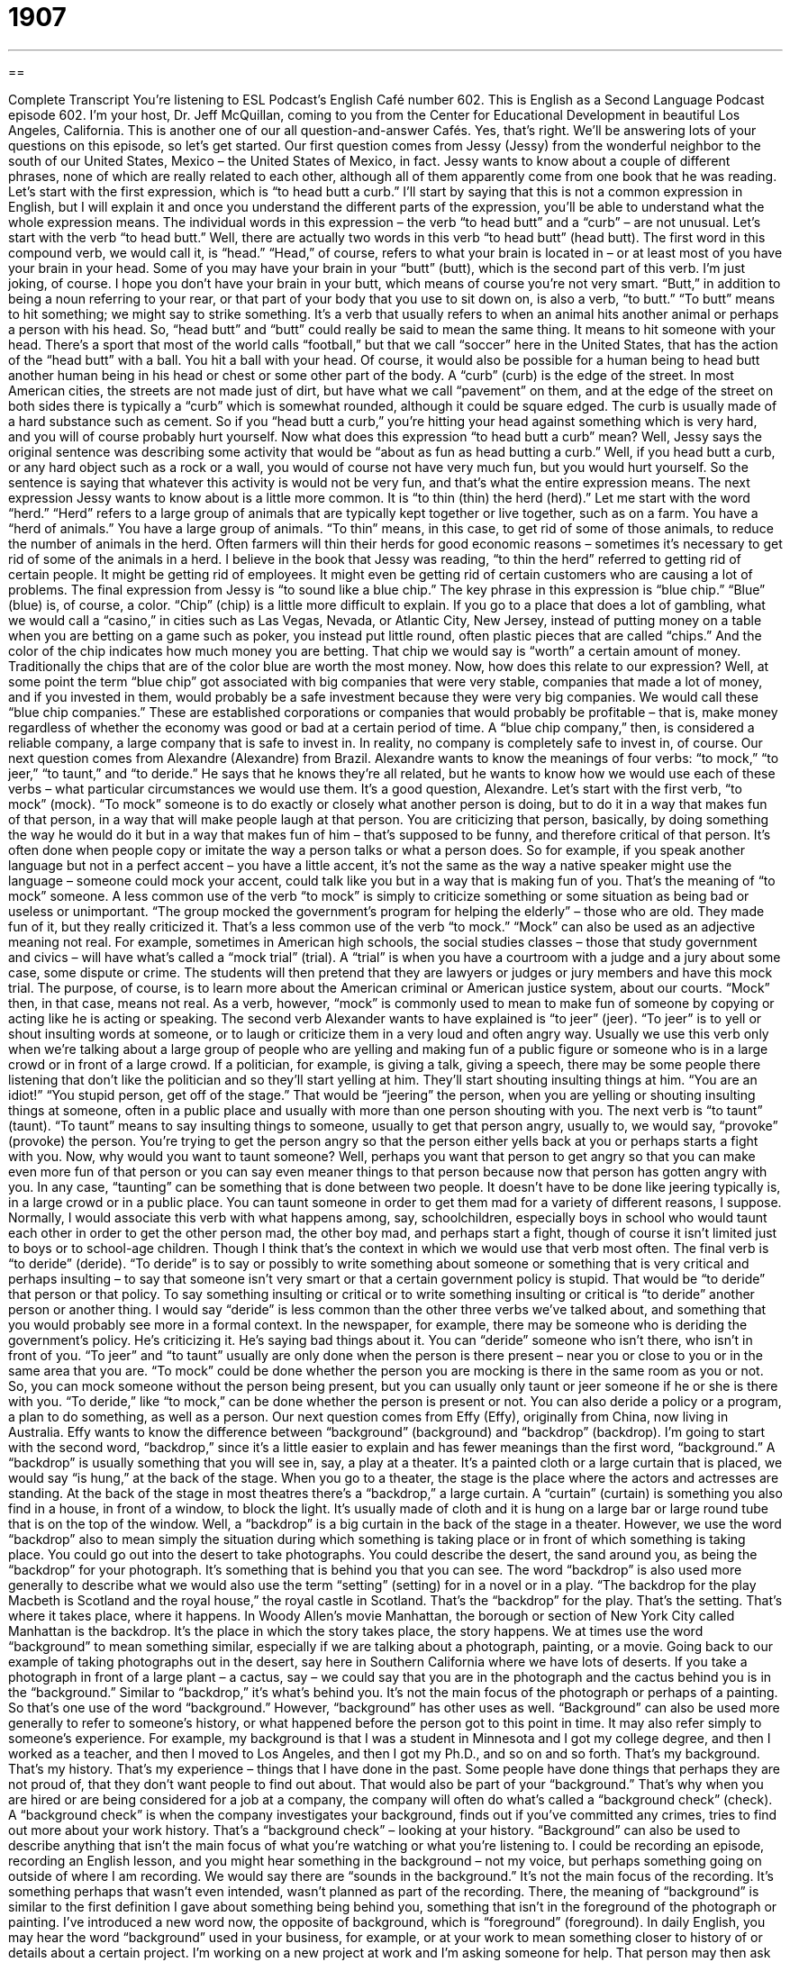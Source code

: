 = 1907
:toc: left
:toclevels: 3
:sectnums:
:stylesheet: ../../../myAdocCss.css

'''

== 

Complete Transcript
You’re listening to ESL Podcast’s English Café number 602.
This is English as a Second Language Podcast episode 602. I’m your host, Dr. Jeff McQuillan, coming to you from the Center for Educational Development in beautiful Los Angeles, California.
This is another one of our all question-and-answer Cafés. Yes, that’s right. We’ll be answering lots of your questions on this episode, so let’s get started.
Our first question comes from Jessy (Jessy) from the wonderful neighbor to the south of our United States, Mexico – the United States of Mexico, in fact. Jessy wants to know about a couple of different phrases, none of which are really related to each other, although all of them apparently come from one book that he was reading.
Let’s start with the first expression, which is “to head butt a curb.” I’ll start by saying that this is not a common expression in English, but I will explain it and once you understand the different parts of the expression, you’ll be able to understand what the whole expression means. The individual words in this expression – the verb “to head butt” and a “curb” – are not unusual. Let’s start with the verb “to head butt.”
Well, there are actually two words in this verb “to head butt” (head butt). The first word in this compound verb, we would call it, is “head.” “Head,” of course, refers to what your brain is located in – or at least most of you have your brain in your head. Some of you may have your brain in your “butt” (butt), which is the second part of this verb. I’m just joking, of course. I hope you don’t have your brain in your butt, which means of course you’re not very smart.
“Butt,” in addition to being a noun referring to your rear, or that part of your body that you use to sit down on, is also a verb, “to butt.” “To butt” means to hit something; we might say to strike something. It’s a verb that usually refers to when an animal hits another animal or perhaps a person with his head. So, “head butt” and “butt” could really be said to mean the same thing. It means to hit someone with your head.
There’s a sport that most of the world calls “football,” but that we call “soccer” here in the United States, that has the action of the “head butt” with a ball. You hit a ball with your head. Of course, it would also be possible for a human being to head butt another human being in his head or chest or some other part of the body.
A “curb” (curb) is the edge of the street. In most American cities, the streets are not made just of dirt, but have what we call “pavement” on them, and at the edge of the street on both sides there is typically a “curb” which is somewhat rounded, although it could be square edged. The curb is usually made of a hard substance such as cement. So if you “head butt a curb,” you’re hitting your head against something which is very hard, and you will of course probably hurt yourself.
Now what does this expression “to head butt a curb” mean? Well, Jessy says the original sentence was describing some activity that would be “about as fun as head butting a curb.” Well, if you head butt a curb, or any hard object such as a rock or a wall, you would of course not have very much fun, but you would hurt yourself. So the sentence is saying that whatever this activity is would not be very fun, and that’s what the entire expression means.
The next expression Jessy wants to know about is a little more common. It is “to thin (thin) the herd (herd).” Let me start with the word “herd.” “Herd” refers to a large group of animals that are typically kept together or live together, such as on a farm. You have a “herd of animals.” You have a large group of animals. “To thin” means, in this case, to get rid of some of those animals, to reduce the number of animals in the herd.
Often farmers will thin their herds for good economic reasons – sometimes it’s necessary to get rid of some of the animals in a herd. I believe in the book that Jessy was reading, “to thin the herd” referred to getting rid of certain people. It might be getting rid of employees. It might even be getting rid of certain customers who are causing a lot of problems.
The final expression from Jessy is “to sound like a blue chip.” The key phrase in this expression is “blue chip.” “Blue” (blue) is, of course, a color. “Chip” (chip) is a little more difficult to explain.
If you go to a place that does a lot of gambling, what we would call a “casino,” in cities such as Las Vegas, Nevada, or Atlantic City, New Jersey, instead of putting money on a table when you are betting on a game such as poker, you instead put little round, often plastic pieces that are called “chips.” And the color of the chip indicates how much money you are betting. That chip we would say is “worth” a certain amount of money.
Traditionally the chips that are of the color blue are worth the most money. Now, how does this relate to our expression? Well, at some point the term “blue chip” got associated with big companies that were very stable, companies that made a lot of money, and if you invested in them, would probably be a safe investment because they were very big companies. We would call these “blue chip companies.”
These are established corporations or companies that would probably be profitable – that is, make money regardless of whether the economy was good or bad at a certain period of time. A “blue chip company,” then, is considered a reliable company, a large company that is safe to invest in. In reality, no company is completely safe to invest in, of course.
Our next question comes from Alexandre (Alexandre) from Brazil. Alexandre wants to know the meanings of four verbs: “to mock,” “to jeer,” “to taunt,” and “to deride.” He says that he knows they’re all related, but he wants to know how we would use each of these verbs – what particular circumstances we would use them. It’s a good question, Alexandre.
Let’s start with the first verb, “to mock” (mock). “To mock” someone is to do exactly or closely what another person is doing, but to do it in a way that makes fun of that person, in a way that will make people laugh at that person. You are criticizing that person, basically, by doing something the way he would do it but in a way that makes fun of him – that’s supposed to be funny, and therefore critical of that person. It’s often done when people copy or imitate the way a person talks or what a person does.
So for example, if you speak another language but not in a perfect accent – you have a little accent, it’s not the same as the way a native speaker might use the language – someone could mock your accent, could talk like you but in a way that is making fun of you. That’s the meaning of “to mock” someone.
A less common use of the verb “to mock” is simply to criticize something or some situation as being bad or useless or unimportant. “The group mocked the government’s program for helping the elderly” – those who are old. They made fun of it, but they really criticized it. That’s a less common use of the verb “to mock.”
“Mock” can also be used as an adjective meaning not real. For example, sometimes in American high schools, the social studies classes – those that study government and civics – will have what’s called a “mock trial” (trial). A “trial” is when you have a courtroom with a judge and a jury about some case, some dispute or crime. The students will then pretend that they are lawyers or judges or jury members and have this mock trial. The purpose, of course, is to learn more about the American criminal or American justice system, about our courts. “Mock” then, in that case, means not real.
As a verb, however, “mock” is commonly used to mean to make fun of someone by copying or acting like he is acting or speaking.
The second verb Alexander wants to have explained is “to jeer” (jeer). “To jeer” is to yell or shout insulting words at someone, or to laugh or criticize them in a very loud and often angry way. Usually we use this verb only when we’re talking about a large group of people who are yelling and making fun of a public figure or someone who is in a large crowd or in front of a large crowd.
If a politician, for example, is giving a talk, giving a speech, there may be some people there listening that don’t like the politician and so they’ll start yelling at him. They’ll start shouting insulting things at him. “You are an idiot!” “You stupid person, get off of the stage.” That would be “jeering” the person, when you are yelling or shouting insulting things at someone, often in a public place and usually with more than one person shouting with you.
The next verb is “to taunt” (taunt). “To taunt” means to say insulting things to someone, usually to get that person angry, usually to, we would say, “provoke” (provoke) the person. You’re trying to get the person angry so that the person either yells back at you or perhaps starts a fight with you.
Now, why would you want to taunt someone? Well, perhaps you want that person to get angry so that you can make even more fun of that person or you can say even meaner things to that person because now that person has gotten angry with you. In any case, “taunting” can be something that is done between two people. It doesn’t have to be done like jeering typically is, in a large crowd or in a public place.
You can taunt someone in order to get them mad for a variety of different reasons, I suppose. Normally, I would associate this verb with what happens among, say, schoolchildren, especially boys in school who would taunt each other in order to get the other person mad, the other boy mad, and perhaps start a fight, though of course it isn’t limited just to boys or to school-age children. Though I think that’s the context in which we would use that verb most often.
The final verb is “to deride” (deride). “To deride” is to say or possibly to write something about someone or something that is very critical and perhaps insulting – to say that someone isn’t very smart or that a certain government policy is stupid. That would be “to deride” that person or that policy. To say something insulting or critical or to write something insulting or critical is “to deride” another person or another thing.
I would say “deride” is less common than the other three verbs we’ve talked about, and something that you would probably see more in a formal context. In the newspaper, for example, there may be someone who is deriding the government’s policy. He’s criticizing it. He’s saying bad things about it. You can “deride” someone who isn’t there, who isn’t in front of you. “To jeer” and “to taunt” usually are only done when the person is there present – near you or close to you or in the same area that you are.
“To mock” could be done whether the person you are mocking is there in the same room as you or not. So, you can mock someone without the person being present, but you can usually only taunt or jeer someone if he or she is there with you. “To deride,” like “to mock,” can be done whether the person is present or not. You can also deride a policy or a program, a plan to do something, as well as a person.
Our next question comes from Effy (Effy), originally from China, now living in Australia. Effy wants to know the difference between “background” (background) and “backdrop” (backdrop). I’m going to start with the second word, “backdrop,” since it’s a little easier to explain and has fewer meanings than the first word, “background.” A “backdrop” is usually something that you will see in, say, a play at a theater. It’s a painted cloth or a large curtain that is placed, we would say “is hung,” at the back of the stage.
When you go to a theater, the stage is the place where the actors and actresses are standing. At the back of the stage in most theatres there’s a “backdrop,” a large curtain. A “curtain” (curtain) is something you also find in a house, in front of a window, to block the light. It’s usually made of cloth and it is hung on a large bar or large round tube that is on the top of the window. Well, a “backdrop” is a big curtain in the back of the stage in a theater.
However, we use the word “backdrop” also to mean simply the situation during which something is taking place or in front of which something is taking place. You could go out into the desert to take photographs. You could describe the desert, the sand around you, as being the “backdrop” for your photograph. It’s something that is behind you that you can see.
The word “backdrop” is also used more generally to describe what we would also use the term “setting” (setting) for in a novel or in a play. “The backdrop for the play Macbeth is Scotland and the royal house,” the royal castle in Scotland. That’s the “backdrop” for the play. That’s the setting. That’s where it takes place, where it happens. In Woody Allen’s movie Manhattan, the borough or section of New York City called Manhattan is the backdrop. It’s the place in which the story takes place, the story happens.
We at times use the word “background” to mean something similar, especially if we are talking about a photograph, painting, or a movie. Going back to our example of taking photographs out in the desert, say here in Southern California where we have lots of deserts. If you take a photograph in front of a large plant – a cactus, say – we could say that you are in the photograph and the cactus behind you is in the “background.” Similar to “backdrop,” it’s what’s behind you. It’s not the main focus of the photograph or perhaps of a painting. So that’s one use of the word “background.”
However, “background” has other uses as well. “Background” can also be used more generally to refer to someone’s history, or what happened before the person got to this point in time. It may also refer simply to someone’s experience. For example, my background is that I was a student in Minnesota and I got my college degree, and then I worked as a teacher, and then I moved to Los Angeles, and then I got my Ph.D., and so on and so forth. That’s my background. That’s my history. That’s my experience – things that I have done in the past.
Some people have done things that perhaps they are not proud of, that they don’t want people to find out about. That would also be part of your “background.” That’s why when you are hired or are being considered for a job at a company, the company will often do what’s called a “background check” (check). A “background check” is when the company investigates your background, finds out if you’ve committed any crimes, tries to find out more about your work history. That’s a “background check” – looking at your history.
“Background” can also be used to describe anything that isn’t the main focus of what you’re watching or what you’re listening to. I could be recording an episode, recording an English lesson, and you might hear something in the background – not my voice, but perhaps something going on outside of where I am recording. We would say there are “sounds in the background.” It’s not the main focus of the recording. It’s something perhaps that wasn’t even intended, wasn’t planned as part of the recording.
There, the meaning of “background” is similar to the first definition I gave about something being behind you, something that isn’t in the foreground of the photograph or painting. I’ve introduced a new word now, the opposite of background, which is “foreground” (foreground). In daily English, you may hear the word “background” used in your business, for example, or at your work to mean something closer to history of or details about a certain project.
I’m working on a new project at work and I’m asking someone for help. That person may then ask me, “Well, give me a background on this situation.” Give me the history – why you are asking, what happened before – in terms of this project so I can help you better. “Background,” then, is used in a lot more situations. It’s much more common than the word “backdrop.” In education and in language acquisition, we talk about “background knowledge” – things that people have learned in the past that help them understand things they are trying to learn now.
Our next question comes from Jose (Jose) in Colombia. Jose wants to know the meaning of two different phrasal verbs. The first one is “to turn (turn) out,” and “turns out to be” or “it turns out that.” In some ways, these two phrasal verbs aren’t really separate. They’re really one phrasal verb that has a couple of different meanings and uses.
One meaning of the phrasal verb “to turn out” means to happen or to develop in a particular way. You’re reading a novel, let’s say, and you want to find out what happens at the end. You want to find how it “turns out” – how it ends, how it develops and finally concludes. Someone may ask you, “Well, how did that movie turn out?” meaning “How did it end?” What was the final scene, or what happened to the characters?
You can also use the phrasal verb “to turn out” in this sense when we’re talking about a project or any activity that you do. “How did your project turn out?” meaning “How did it develop and end?” or “Was it successful, was it a failure?” That’s also another sense of this phrasal verb “to turn out.” Did it succeed? Did it do what you wanted it to do?
A slightly different but related meaning of this phrasal verb comes in expressions such as “it turns out that” or “it turns out to be.” The expression “it turns out that” is used in a situation where there’s some mystery or some perhaps confusion about a situation that eventually, later in time, is clarified or that you later find the truth about.
For example, “There was a lot of noise outside of my house last night when I was trying to fall asleep. I woke up this morning and saw a whole bunch of beer bottles out on the street. It turns out that there were a bunch of people outside of my house having a party.” I wasn’t sure at the beginning, but later I found out. That’s why I would use the expression “it turns out that,” meaning the truth was eventually found out or the mystery was solved and I was able “to get to the bottom of” – that is, find the reason for – the noise.
“My friend wanted to get her driver’s license in California and she thought that she had to take several different examinations or tests, but it turns out that it wasn’t necessary because she had a driver’s license from another state and it was okay for her to drive here without getting a new one or without taking a lot of extra tests.” “It turns out that” indicates that we got to the truth or we discovered the truth of the situation that might have been confusing before we found out.
Similarly, the phrase “it turned out to be” or “it turns out to be” is used when we think one thing is true but later we find out something else is true, or later we find out the source of the mystery. It means really the same as “it turned out that” or “it turns out that.” “I thought my car was having problems but it turned out to be a very small issue with my engine that didn’t cost very much money to fix.”
There’s one additional meaning of this phrasal verb “to turn out” that’s unrelated to the previous meanings we’ve just discussed, and it relates to elections. “To turn out” means to go and vote in an election. The phrase is also used as a noun to describe the number of people or the percentage of people who voted in an election. “The turnout was high this year.” That means that lots of people voted in the election. Or we could say, “There was a low turnout in the state election.” Very few people voted in the election.
Two more quick questions, one from Mohammed (Mohammed) in the mystery country – or as we say, the country to be named later. Mohammed wants to know the meaning of the phrase “to be on fire” (fire). Well, one meaning of “to be on fire” is that you are burning or that your clothes are in flames. They are so hot that they are starting to burn or you are starting to burn, which would be very painful and I don’t recommend it.
However, the more common meaning of this expression is to be very successful at what you are doing, especially at this particular time. It’s an idiomatic expression that means that you have a lot of success right now in what you are doing. Maybe you’re not normally successful, but right now you’re really successful. You’re “on fire.” We would say this, for example, about a baseball player or a football player who seems to be successful at everything he does. We would say, “Wow, that player is on fire.” He’s scoring a lot of goals or he’s hitting a lot of home runs, if it were baseball.
It can be used outside of the world of sports. Most famously, there’s a song by the American singer Alicia Keys, “Girl on Fire.” You may have heard it. “This girl is on fire” – something like that. It has a similar meaning in that context.
Our last question comes from Phuoc (Phuoc), right here in United States of America. It’s a quick pronunciation question about the expression “is (is) he (he).” “Is he married?” The question is really about what we sometimes call, in English as a second language classes, “compressed speech.”
Often in English, in conversational English, when we are speaking quickly, some words will be combined as if they are one word when we pronounce them. The pronunciation then links one word to another in such a way that it makes it difficult to hear the individual words. This is a common problem for people who are trying to understand us. “Is he” – “is he” – but I pronounce it in normal conversation “is he.” “Is he busy,” meaning “is” “he” “busy?” “Is he married” – that is, does he have a wife?
The pronunciation in normal conversational English would tend to have those two words “is” and “he” linked up together so that it sounds as if it were a single word: “is he.” In more careful, perhaps more formal English, or when we are speaking more slowly, we would make sure those two words sound as though they are separate, as indeed they are: “is” “he.” But no one usually talks that way. It’s much more common to hear words such as “is” and “he” combined as a single pronunciation “unit,” we could call it – “is he.”
That’s all we have time for. From Los Angeles California, I’m Jeff McQuillan. Thanks for listening. Come back and listen to us again right here on the English Café.
ESL Podcast’s English Café is written and produced by Dr. Jeff McQuillan and Dr. Lucy Tse. This podcast is copyright 2017 by the Center for Educational Development.
Glossary
to head-butt a curb – to do something difficult or unwise that will bring pain or put one at a disadvantage
* You’re end up head-butting a curb if try to cheat on the next chemistry test by looking at another student’s answers.
to thin the herd – to reduce the number of a group of something, such as people or animals
* New medical students take courses in the first semester that are intended to thin the herd, leaving only those who are most likely to survive medical school.
to sound like a blue chip – to appear to others like a respected and reliable organization or company
* This new expensive commercial will make our small company sound like a blue chip.
to mock – to laugh at or make fun of someone or something, especially by copying an action or a way of behaving or speaking; to criticize and laugh at someone or something for being bad, useless, or unimportant
* If the school principal catches you mocking any of the teachers, you’ll be in big trouble.
to jeer – to say loudly or shout insulting words at someone; to laugh at or criticize someone in a loud and angry way
* The crowd jeered the politician as he tried to explain his strange behavior and unpopular actions.
to taunt – to say insulting things to someone in order to make that person angry
* Jim gets angry when the big kids at school taunt his little brother because he’s so short.
to deride – to talk or write about someone or something in a very critical or insulting way; to say that someone or something is stupid or worthless
* The critics derided the proposed law, saying it only benefits the wealthiest citizens.
background – the part of a scene that is behind a main figure or object in a painting, photograph, or other image
* Stand near the water’s edge so I can get some of the waves in the background of these photos.
backdrop – a painted cloth that is hung across the back of a stage; the setting or conditions within which something happens
* For the school play, the parents painted a backdrop to make it look like a 1950’s diner.
to turn out to be – used to say that something or someone eventually becomes something or is found to have a particular quality or ability
* We thought it would rain today, but it turned out to be a beautiful sunny day.
to be on fire – to be very successful; to be feeling a very strong positive emotion, such as enthusiasm or love; to be in the process of burning
* Kara is on fire! This is the fourth new client she’s signed in two weeks.
What Insiders Know
Beavis and Butt-Head
Beavis and Butt-Head was an animated television show that “aired” (was shown) on MTV, the music television cable television station, between 1993 and 1997.
The show’s two main characters, Beavis and Butt-Head, are high school students in Albuquerque, New Mexico. They are “dim-witted” (dumb) “delinquents” (young people who commit minor crimes). They enjoy doing things to get other people upset or angry. They love “heavy metal” (a type of loud rock music) music and spend a lot of their time watching music videos on TV.
These two characters are the “opposite” (not at all) of what most parents would want their teenage children to be like and that’s the “point” (purpose). Beavis and Butt-Head are “anti-social” (do not deal well with other people) and they are “anti-establishment” (against authority; against the people with power).
As you can imagine, not everyone was happy with this show. Beavis and Butt-Head are “obsessed with” (think about all the time) dangerous behavior. In the early shows, they enjoy playing with fire and doing dangerous things with fire. Unfortunately, in 1993, the show was blamed for the death of a two-year-old girl. The girl’s five-year-old brother, who had just finished watching one of the shows, set fire to their “mobile home” (a large home on wheels), killing the girl. After this, the show made some changes to try to prevent this kind of “tragedy” (terrible event).
The show was very popular and in 1996, the creators of the show released a movie called Beavis and Butt-Head Do America, which included the voices of some very famous actors, including Bruce Willis and Demi Moore. The show also “spawned” (inspired; was the reason for creating) “comic books” (books with a story told through drawings,” video games, and books.